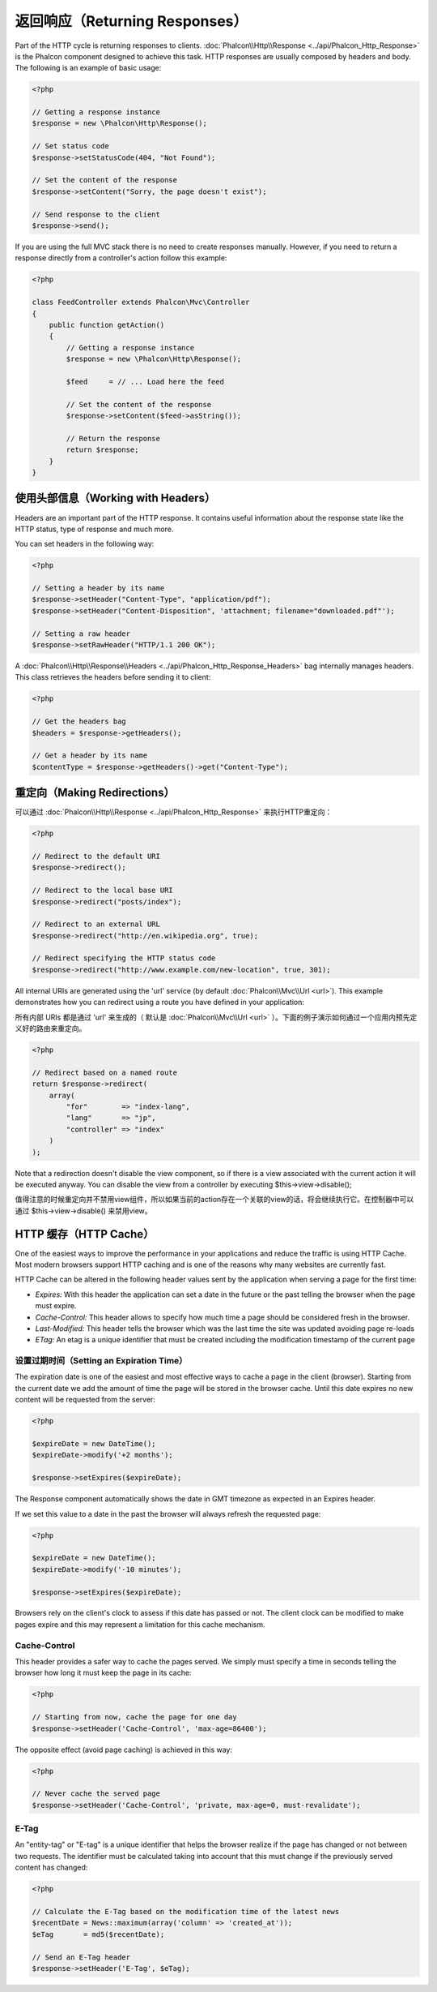 返回响应（Returning Responses）
===============================

Part of the HTTP cycle is returning responses to clients. :doc:`Phalcon\\Http\\Response <../api/Phalcon_Http_Response>` is the Phalcon
component designed to achieve this task. HTTP responses are usually composed by headers and body. The following is an example of basic usage:

.. code-block:: php

    <?php

    // Getting a response instance
    $response = new \Phalcon\Http\Response();

    // Set status code
    $response->setStatusCode(404, "Not Found");

    // Set the content of the response
    $response->setContent("Sorry, the page doesn't exist");

    // Send response to the client
    $response->send();

If you are using the full MVC stack there is no need to create responses manually. However, if you need to return a response
directly from a controller's action follow this example:

.. code-block:: php

    <?php

    class FeedController extends Phalcon\Mvc\Controller
    {
        public function getAction()
        {
            // Getting a response instance
            $response = new \Phalcon\Http\Response();

            $feed     = // ... Load here the feed

            // Set the content of the response
            $response->setContent($feed->asString());

            // Return the response
            return $response;
        }
    }

使用头部信息（Working with Headers）
------------------------------------
Headers are an important part of the HTTP response. It contains useful information about the response state like the HTTP status,
type of response and much more.

You can set headers in the following way:

.. code-block:: php

    <?php

    // Setting a header by its name
    $response->setHeader("Content-Type", "application/pdf");
    $response->setHeader("Content-Disposition", 'attachment; filename="downloaded.pdf"');

    // Setting a raw header
    $response->setRawHeader("HTTP/1.1 200 OK");

A :doc:`Phalcon\\Http\\Response\\Headers <../api/Phalcon_Http_Response_Headers>` bag internally manages headers. This class
retrieves the headers before sending it to client:

.. code-block:: php

    <?php

    // Get the headers bag
    $headers = $response->getHeaders();

    // Get a header by its name
    $contentType = $response->getHeaders()->get("Content-Type");

重定向（Making Redirections）
-----------------------------
可以通过 :doc:`Phalcon\\Http\\Response <../api/Phalcon_Http_Response>` 来执行HTTP重定向：

.. code-block:: php

    <?php

    // Redirect to the default URI
    $response->redirect();

    // Redirect to the local base URI
    $response->redirect("posts/index");

    // Redirect to an external URL
    $response->redirect("http://en.wikipedia.org", true);

    // Redirect specifying the HTTP status code
    $response->redirect("http://www.example.com/new-location", true, 301);

All internal URIs are generated using the 'url' service (by default :doc:`Phalcon\\Mvc\\Url <url>`). This example demonstrates
how you can redirect using a route you have defined in your application:

所有内部 URIs 都是通过 'url' 来生成的（ 默认是 :doc:`Phalcon\\Mvc\\Url <url>` ）。下面的例子演示如何通过一个应用内预先定义好的路由来重定向。

.. code-block:: php

    <?php

    // Redirect based on a named route
    return $response->redirect(
        array(
            "for"        => "index-lang",
            "lang"       => "jp",
            "controller" => "index"
        )
    );

Note that a redirection doesn't disable the view component, so if there is a view associated with the current action it
will be executed anyway. You can disable the view from a controller by executing $this->view->disable();

值得注意的时候重定向并不禁用view组件，所以如果当前的action存在一个关联的view的话，将会继续执行它。在控制器中可以通过 $this->view->disable() 来禁用view。

HTTP 缓存（HTTP Cache）
-----------------------
One of the easiest ways to improve the performance in your applications and reduce the traffic is using HTTP Cache.
Most modern browsers support HTTP caching and is one of the reasons why many websites are currently fast.

HTTP Cache can be altered in the following header values sent by the application when serving a page for the first time:

* *Expires:* With this header the application can set a date in the future or the past telling the browser when the page must expire.
* *Cache-Control:* This header allows to specify how much time a page should be considered fresh in the browser.
* *Last-Modified:* This header tells the browser which was the last time the site was updated avoiding page re-loads
* *ETag:* An etag is a unique identifier that must be created including the modification timestamp of the current page

设置过期时间（Setting an Expiration Time）
^^^^^^^^^^^^^^^^^^^^^^^^^^^^^^^^^^^^^^^^^^
The expiration date is one of the easiest and most effective ways to cache a page in the client (browser).
Starting from the current date we add the amount of time the page will be stored
in the browser cache. Until this date expires no new content will be requested from the server:

.. code-block:: php

    <?php

    $expireDate = new DateTime();
    $expireDate->modify('+2 months');

    $response->setExpires($expireDate);

The Response component automatically shows the date in GMT timezone as expected in an Expires header.

If we set this value to a date in the past the browser will always refresh the requested page:

.. code-block:: php

    <?php

    $expireDate = new DateTime();
    $expireDate->modify('-10 minutes');

    $response->setExpires($expireDate);

Browsers rely on the client's clock to assess if this date has passed or not. The client clock can be modified to
make pages expire and this may represent a limitation for this cache mechanism.

Cache-Control
^^^^^^^^^^^^^
This header provides a safer way to cache the pages served. We simply must specify a time in seconds telling the browser
how long it must keep the page in its cache:

.. code-block:: php

    <?php

    // Starting from now, cache the page for one day
    $response->setHeader('Cache-Control', 'max-age=86400');

The opposite effect (avoid page caching) is achieved in this way:

.. code-block:: php

    <?php

    // Never cache the served page
    $response->setHeader('Cache-Control', 'private, max-age=0, must-revalidate');

E-Tag
^^^^^
An "entity-tag" or "E-tag" is a unique identifier that helps the browser realize if the page has changed or not between two requests.
The identifier must be calculated taking into account that this must change if the previously served content has changed:

.. code-block:: php

    <?php

    // Calculate the E-Tag based on the modification time of the latest news
    $recentDate = News::maximum(array('column' => 'created_at'));
    $eTag       = md5($recentDate);

    // Send an E-Tag header
    $response->setHeader('E-Tag', $eTag);
